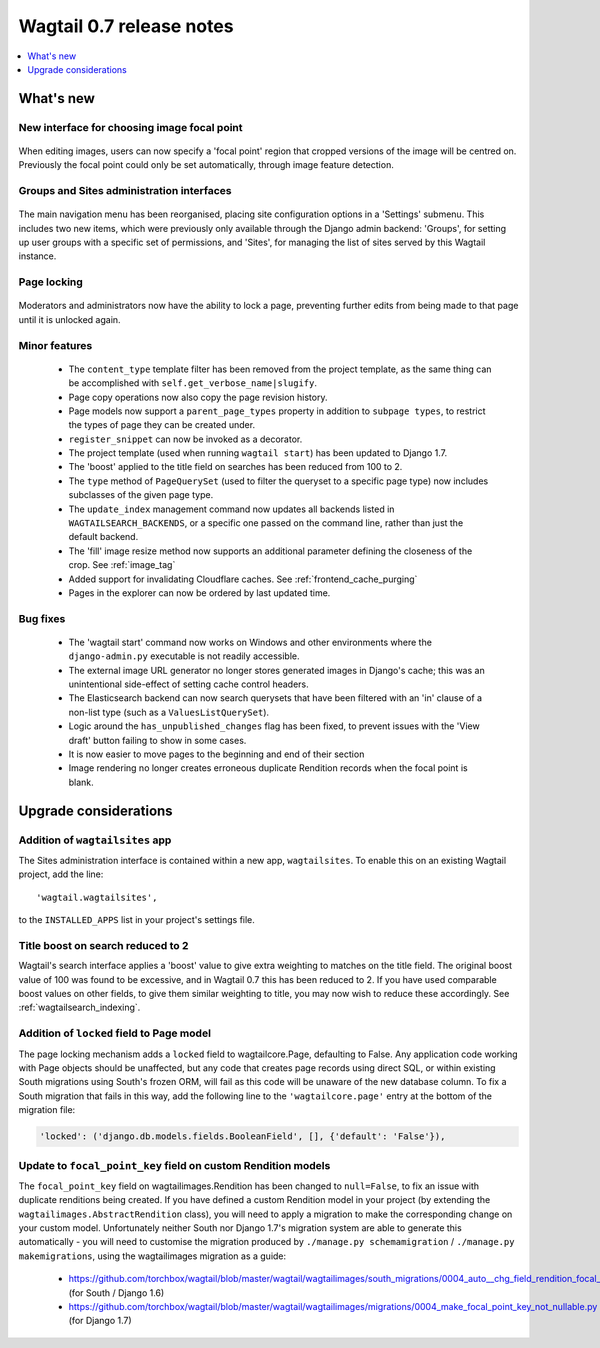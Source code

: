 =========================
Wagtail 0.7 release notes
=========================

.. contents::
    :local:
    :depth: 1


What's new
==========

New interface for choosing image focal point
~~~~~~~~~~~~~~~~~~~~~~~~~~~~~~~~~~~~~~~~~~~~

.. figure:: ../_static/images/focal-point-adjustment.jpg
    :width: 332px
    :height: 353px

When editing images, users can now specify a 'focal point' region that cropped versions of the image will be centred on. Previously the focal point could only be set automatically, through image feature detection.


Groups and Sites administration interfaces
~~~~~~~~~~~~~~~~~~~~~~~~~~~~~~~~~~~~~~~~~~

.. figure:: ../_static/images/editor-management.png
    :width: 696px

The main navigation menu has been reorganised, placing site configuration options in a 'Settings' submenu. This includes two new items, which were previously only available through the Django admin backend: 'Groups', for setting up user groups with a specific set of permissions, and 'Sites', for managing the list of sites served by this Wagtail instance.


Page locking
~~~~~~~~~~~~

.. figure:: ../_static/images/page-locking.png
    :width: 696px

Moderators and administrators now have the ability to lock a page, preventing further edits from being made to that page until it is unlocked again.


Minor features
~~~~~~~~~~~~~~

 * The ``content_type`` template filter has been removed from the project template, as the same thing can be accomplished with ``self.get_verbose_name|slugify``.
 * Page copy operations now also copy the page revision history.
 * Page models now support a ``parent_page_types`` property in addition to ``subpage types``, to restrict the types of page they can be created under.
 * ``register_snippet`` can now be invoked as a decorator.
 * The project template (used when running ``wagtail start``) has been updated to Django 1.7.
 * The 'boost' applied to the title field on searches has been reduced from 100 to 2.
 * The ``type`` method of ``PageQuerySet`` (used to filter the queryset to a specific page type) now includes subclasses of the given page type.
 * The ``update_index`` management command now updates all backends listed in ``WAGTAILSEARCH_BACKENDS``, or a specific one passed on the command line, rather than just the default backend.
 * The 'fill' image resize method now supports an additional parameter defining the closeness of the crop. See :ref:`image_tag`
 * Added support for invalidating Cloudflare caches. See :ref:`frontend_cache_purging`
 * Pages in the explorer can now be ordered by last updated time.

Bug fixes
~~~~~~~~~

 * The 'wagtail start' command now works on Windows and other environments where the ``django-admin.py`` executable is not readily accessible.
 * The external image URL generator no longer stores generated images in Django's cache; this was an unintentional side-effect of setting cache control headers.
 * The Elasticsearch backend can now search querysets that have been filtered with an 'in' clause of a non-list type (such as a ``ValuesListQuerySet``).
 * Logic around the ``has_unpublished_changes`` flag has been fixed, to prevent issues with the 'View draft' button failing to show in some cases.
 * It is now easier to move pages to the beginning and end of their section
 * Image rendering no longer creates erroneous duplicate Rendition records when the focal point is blank.


Upgrade considerations
======================

Addition of ``wagtailsites`` app
~~~~~~~~~~~~~~~~~~~~~~~~~~~~~~~~

The Sites administration interface is contained within a new app, ``wagtailsites``. To enable this on an existing Wagtail project, add the line::

    'wagtail.wagtailsites',

to the ``INSTALLED_APPS`` list in your project's settings file.


Title boost on search reduced to 2
~~~~~~~~~~~~~~~~~~~~~~~~~~~~~~~~~~

Wagtail's search interface applies a 'boost' value to give extra weighting to matches on the title field. The original boost value of 100 was found to be excessive, and in Wagtail 0.7 this has been reduced to 2. If you have used comparable boost values on other fields, to give them similar weighting to title, you may now wish to reduce these accordingly. See :ref:`wagtailsearch_indexing`.


Addition of ``locked`` field to Page model
~~~~~~~~~~~~~~~~~~~~~~~~~~~~~~~~~~~~~~~~~~

The page locking mechanism adds a ``locked`` field to wagtailcore.Page, defaulting to False. Any application code working with Page objects should be unaffected, but any code that creates page records using direct SQL, or within existing South migrations using South's frozen ORM, will fail as this code will be unaware of the new database column. To fix a South migration that fails in this way, add the following line to the ``'wagtailcore.page'`` entry at the bottom of the migration file:

.. code-block:: python

  'locked': ('django.db.models.fields.BooleanField', [], {'default': 'False'}),


Update to ``focal_point_key`` field on custom Rendition models
~~~~~~~~~~~~~~~~~~~~~~~~~~~~~~~~~~~~~~~~~~~~~~~~~~~~~~~~~~~~~~

The ``focal_point_key`` field on wagtailimages.Rendition has been changed to ``null=False``, to fix an issue with duplicate renditions being created. If you have defined a custom Rendition model in your project (by extending the ``wagtailimages.AbstractRendition`` class), you will need to apply a migration to make the corresponding change on your custom model. Unfortunately neither South nor Django 1.7's migration system are able to generate this automatically - you will need to customise the migration produced by ``./manage.py schemamigration`` / ``./manage.py makemigrations``, using the wagtailimages migration as a guide:

 - https://github.com/torchbox/wagtail/blob/master/wagtail/wagtailimages/south_migrations/0004_auto__chg_field_rendition_focal_point_key.py (for South / Django 1.6)
 - https://github.com/torchbox/wagtail/blob/master/wagtail/wagtailimages/migrations/0004_make_focal_point_key_not_nullable.py (for Django 1.7)
